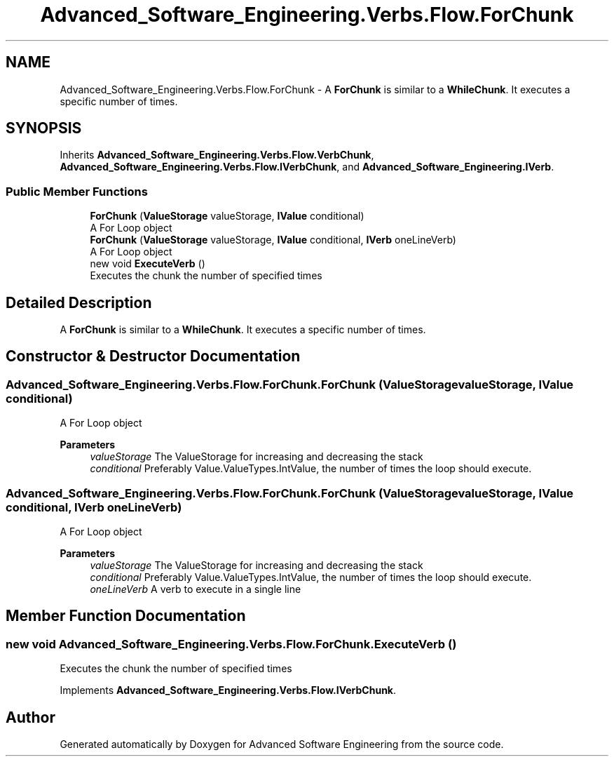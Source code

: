 .TH "Advanced_Software_Engineering.Verbs.Flow.ForChunk" 3 "Sat Dec 12 2020" "Advanced Software Engineering" \" -*- nroff -*-
.ad l
.nh
.SH NAME
Advanced_Software_Engineering.Verbs.Flow.ForChunk \- A \fBForChunk\fP is similar to a \fBWhileChunk\fP\&. It executes a specific number of times\&.  

.SH SYNOPSIS
.br
.PP
.PP
Inherits \fBAdvanced_Software_Engineering\&.Verbs\&.Flow\&.VerbChunk\fP, \fBAdvanced_Software_Engineering\&.Verbs\&.Flow\&.IVerbChunk\fP, and \fBAdvanced_Software_Engineering\&.IVerb\fP\&.
.SS "Public Member Functions"

.in +1c
.ti -1c
.RI "\fBForChunk\fP (\fBValueStorage\fP valueStorage, \fBIValue\fP conditional)"
.br
.RI "A For Loop object "
.ti -1c
.RI "\fBForChunk\fP (\fBValueStorage\fP valueStorage, \fBIValue\fP conditional, \fBIVerb\fP oneLineVerb)"
.br
.RI "A For Loop object "
.ti -1c
.RI "new void \fBExecuteVerb\fP ()"
.br
.RI "Executes the chunk the number of specified times "
.in -1c
.SH "Detailed Description"
.PP 
A \fBForChunk\fP is similar to a \fBWhileChunk\fP\&. It executes a specific number of times\&. 


.SH "Constructor & Destructor Documentation"
.PP 
.SS "Advanced_Software_Engineering\&.Verbs\&.Flow\&.ForChunk\&.ForChunk (\fBValueStorage\fP valueStorage, \fBIValue\fP conditional)"

.PP
A For Loop object 
.PP
\fBParameters\fP
.RS 4
\fIvalueStorage\fP The ValueStorage for increasing and decreasing the stack
.br
\fIconditional\fP Preferably Value\&.ValueTypes\&.IntValue, the number of times the loop should execute\&.
.RE
.PP

.SS "Advanced_Software_Engineering\&.Verbs\&.Flow\&.ForChunk\&.ForChunk (\fBValueStorage\fP valueStorage, \fBIValue\fP conditional, \fBIVerb\fP oneLineVerb)"

.PP
A For Loop object 
.PP
\fBParameters\fP
.RS 4
\fIvalueStorage\fP The ValueStorage for increasing and decreasing the stack
.br
\fIconditional\fP Preferably Value\&.ValueTypes\&.IntValue, the number of times the loop should execute\&.
.br
\fIoneLineVerb\fP A verb to execute in a single line
.RE
.PP

.SH "Member Function Documentation"
.PP 
.SS "new void Advanced_Software_Engineering\&.Verbs\&.Flow\&.ForChunk\&.ExecuteVerb ()"

.PP
Executes the chunk the number of specified times 
.PP
Implements \fBAdvanced_Software_Engineering\&.Verbs\&.Flow\&.IVerbChunk\fP\&.

.SH "Author"
.PP 
Generated automatically by Doxygen for Advanced Software Engineering from the source code\&.
